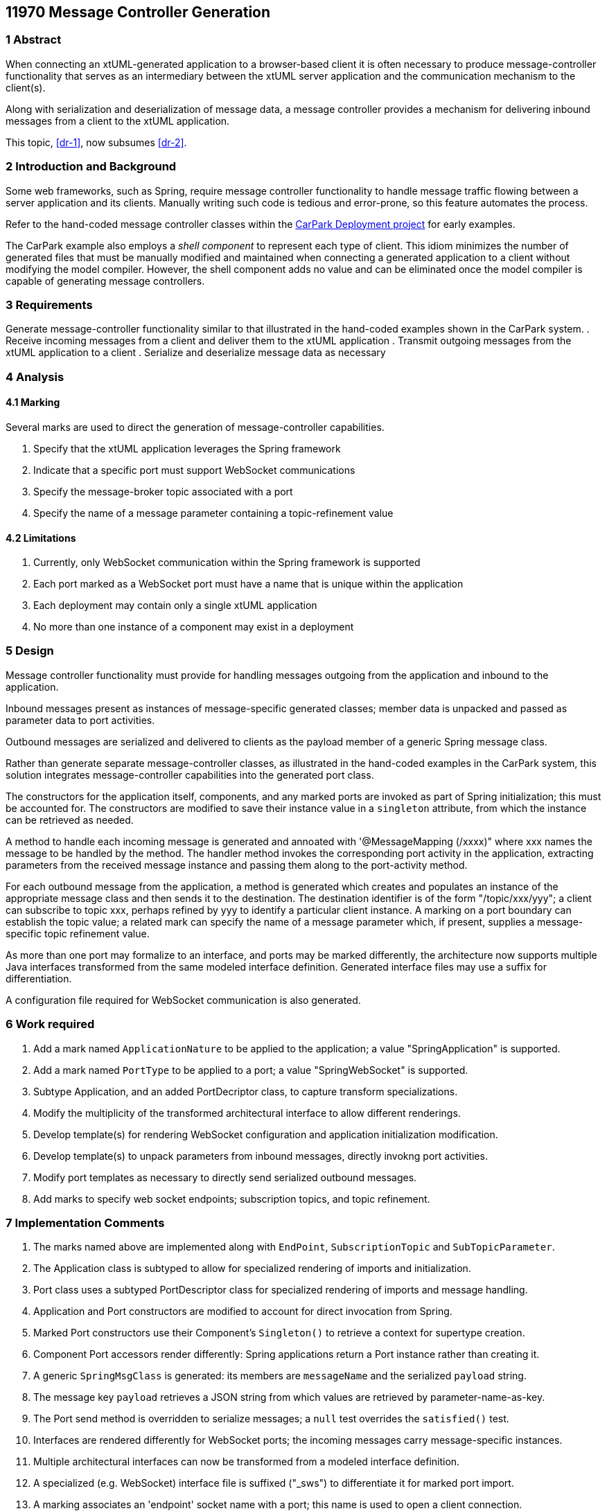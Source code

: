 == 11970 Message Controller Generation

=== 1 Abstract

When connecting an xtUML-generated application to a browser-based client it is often necessary to produce
message-controller functionality that serves as an intermediary between the xtUML server application and 
the communication mechanism to the client(s). 

Along with serialization and deserialization of message data, a message controller provides a mechanism
for delivering inbound messages from a client to the xtUML application.

This topic, <<dr-1>>, now subsumes <<dr-2>>. 

=== 2 Introduction and Background

Some web frameworks, such as Spring, require message controller functionality to handle message 
traffic flowing between a server application and its clients.   Manually writing such code is 
tedious and error-prone, so this feature automates the process.

Refer to the hand-coded message controller classes within the 
https://github.com/johnrwolfe/CarPark/tree/master/Deployment/src/main/java/deployment[CarPark Deployment project] 
for early examples.

The CarPark example also employs a _shell component_ to represent each type of client.  This idiom minimizes the 
number of generated files that must be manually modified and maintained when connecting a generated application 
to a client without modifying the model compiler.  However, the shell component adds no value and can be 
eliminated once the model compiler is capable of generating message controllers.

=== 3 Requirements

Generate message-controller functionality similar to that illustrated in the hand-coded examples shown
in the CarPark system.
. Receive incoming messages from a client and deliver them to the xtUML application
. Transmit outgoing messages from the xtUML application to a client
. Serialize and deserialize message data as necessary

=== 4 Analysis

==== 4.1 Marking

Several marks are used to direct the generation of message-controller capabilities.

. Specify that the xtUML application leverages the Spring framework
. Indicate that a specific port must support WebSocket communications
. Specify the message-broker topic associated with a port
. Specify the name of a message parameter containing a topic-refinement value

==== 4.2 Limitations

. Currently, only WebSocket communication within the Spring framework is supported
. Each port marked as a WebSocket port must have a name that is unique within the application
. Each deployment may contain only a single xtUML application
. No more than one instance of a component may exist in a deployment

=== 5 Design

Message controller functionality must provide for handling messages outgoing from the application 
and inbound to the application.

Inbound messages present as instances of message-specific generated classes; member data is 
unpacked and passed as parameter data to port activities.

Outbound messages are serialized and delivered to clients as the payload member of a generic Spring message class.

Rather than generate separate message-controller classes, as illustrated in the hand-coded examples in the CarPark
system, this solution integrates message-controller capabilities into the generated port class.

The constructors for the application itself, components, and any marked ports are invoked as part of Spring 
initialization; this must be accounted for. The constructors are modified to save their instance value in 
a `singleton` attribute, from which the instance can be retrieved as needed.

A method to handle each incoming message is generated and annoated with '@MessageMapping (/xxxx)" 
where xxx names the message to be handled by the method. The handler method invokes the corresponding 
port activity in the application, extracting parameters from the received message instance and passing
them along to the port-activity method.

For each outbound message from the application, a method is generated which creates and populates
an instance of the appropriate message class and then sends it to the destination.  The destination 
identifier is of the form "/topic/xxx/yyy"; a client can subscribe to topic xxx, perhaps refined by yyy to 
identify a particular client instance.  A marking on a port boundary can establish the topic value; a related 
mark can specify the name of a message parameter which, if present, supplies a message-specific topic refinement value.

As more than one port may formalize to an interface, and ports may be marked differently, the architecture 
now supports multiple Java interfaces transformed from the same modeled interface definition. Generated 
interface files may use a suffix for differentiation.

A configuration file required for WebSocket communication is also generated. 

=== 6 Work required

. Add a mark named `ApplicationNature` to be applied to the application; a value "SpringApplication" is supported.
. Add a mark named `PortType` to be applied to a port; a value "SpringWebSocket" is supported.
. Subtype Application, and an added PortDecriptor class, to capture transform specializations.
. Modify the multiplicity of the transformed architectural interface to allow different renderings.
. Develop template(s) for rendering WebSocket configuration and application initialization modification.
. Develop template(s) to unpack parameters from inbound messages, directly invokng port activities.
. Modify port templates as necessary to directly send serialized outbound messages.
. Add marks to specify web socket endpoints; subscription topics, and topic refinement.

=== 7 Implementation Comments

. The marks named above are implemented along with `EndPoint`, `SubscriptionTopic` and `SubTopicParameter`.
. The Application class is subtyped to allow for specialized rendering of imports and initialization.
. Port class uses a subtyped PortDescriptor class for specialized rendering of imports and message handling.
. Application and Port constructors are modified to account for direct invocation from Spring.
. Marked Port constructors use their Component's `Singleton()` to retrieve a context for supertype creation.
. Component Port accessors render differently: Spring applications return a Port instance rather than creating it.
. A generic `SpringMsgClass` is generated: its members are `messageName` and the serialized `payload` string.
. The message key `payload` retrieves a JSON string from which values are retrieved by parameter-name-as-key.
. The Port send method is overridden to serialize messages; a `null` test overrides the `satisfied()` test.
. Interfaces are rendered differently for WebSocket ports; the incoming messages carry message-specific instances.
. Multiple architectural interfaces can now be transformed from a modeled interface definition.
. A specialized (e.g. WebSocket) interface file is suffixed ("_sws") to differentiate it for marked port import.
. A marking associates an 'endpoint' socket name with a port; this name is used to open a client connection.
. A marking specifies a subscription topic associated with messages outgoing from a port.
. A marking specifies the name of an optional message parameter whose value, if present, will be appended to the topic.
. In several render operations, fragment rendering adds imports; `getFormattedImports()` moves to the end.


=== 8 Acceptance Test

An existing application has been built with developed markings and tested with browser clients.

=== 9 User Documentation

see: https://github.com/MaileTechnical/ciera/wiki/Marking

=== 10 Code Changes

https://github.com/amullarney/PilotPayroll/tree/11970_SpringWebSocket

=== 11 Document References

. [[dr-1]] https://support.onefact.net/issues/11970
. [[dr-2]] https://support.onefact.net/issues/11971


